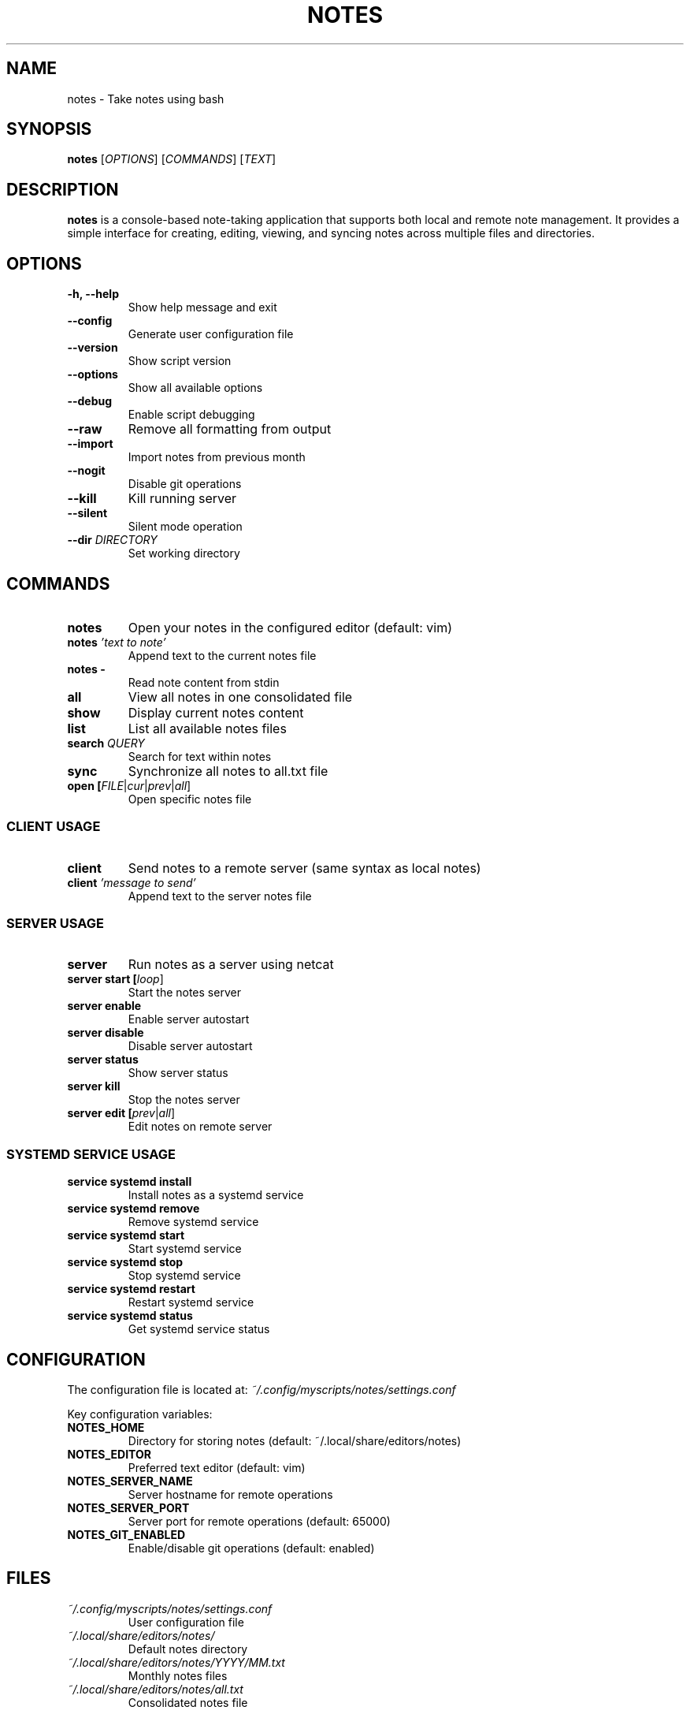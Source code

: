 .TH NOTES 1 "September 2025" "202509092131-git" "CasjaysDev Scripts"
.SH NAME
notes \- Take notes using bash
.SH SYNOPSIS
.B notes
[\fIOPTIONS\fR] [\fICOMMANDS\fR] [\fITEXT\fR]
.SH DESCRIPTION
.B notes
is a console-based note-taking application that supports both local and remote note management. It provides a simple interface for creating, editing, viewing, and syncing notes across multiple files and directories.
.SH OPTIONS
.TP
.B \-h, \-\-help
Show help message and exit
.TP
.B \-\-config
Generate user configuration file
.TP
.B \-\-version
Show script version
.TP
.B \-\-options
Show all available options
.TP
.B \-\-debug
Enable script debugging
.TP
.B \-\-raw
Remove all formatting from output
.TP
.B \-\-import
Import notes from previous month
.TP
.B \-\-nogit
Disable git operations
.TP
.B \-\-kill
Kill running server
.TP
.B \-\-silent
Silent mode operation
.TP
.B \-\-dir \fIDIRECTORY\fR
Set working directory
.SH COMMANDS
.TP
.B notes
Open your notes in the configured editor (default: vim)
.TP
.B notes \fI'text to note'\fR
Append text to the current notes file
.TP
.B notes \-
Read note content from stdin
.TP
.B all
View all notes in one consolidated file
.TP
.B show
Display current notes content
.TP
.B list
List all available notes files
.TP
.B search \fIQUERY\fR
Search for text within notes
.TP
.B sync
Synchronize all notes to all.txt file
.TP
.B open [\fIFILE\fR|\fIcur\fR|\fIprev\fR|\fIall\fR]
Open specific notes file
.SS CLIENT USAGE
.TP
.B client
Send notes to a remote server (same syntax as local notes)
.TP
.B client \fI'message to send'\fR
Append text to the server notes file
.SS SERVER USAGE
.TP
.B server
Run notes as a server using netcat
.TP
.B server start [\fIloop\fR]
Start the notes server
.TP
.B server enable
Enable server autostart
.TP
.B server disable
Disable server autostart
.TP
.B server status
Show server status
.TP
.B server kill
Stop the notes server
.TP
.B server edit [\fIprev\fR|\fIall\fR]
Edit notes on remote server
.SS SYSTEMD SERVICE USAGE
.TP
.B service systemd install
Install notes as a systemd service
.TP
.B service systemd remove
Remove systemd service
.TP
.B service systemd start
Start systemd service
.TP
.B service systemd stop
Stop systemd service
.TP
.B service systemd restart
Restart systemd service
.TP
.B service systemd status
Get systemd service status
.SH CONFIGURATION
The configuration file is located at:
.I ~/.config/myscripts/notes/settings.conf

Key configuration variables:
.TP
.B NOTES_HOME
Directory for storing notes (default: ~/.local/share/editors/notes)
.TP
.B NOTES_EDITOR
Preferred text editor (default: vim)
.TP
.B NOTES_SERVER_NAME
Server hostname for remote operations
.TP
.B NOTES_SERVER_PORT
Server port for remote operations (default: 65000)
.TP
.B NOTES_GIT_ENABLED
Enable/disable git operations (default: enabled)
.SH FILES
.TP
.I ~/.config/myscripts/notes/settings.conf
User configuration file
.TP
.I ~/.local/share/editors/notes/
Default notes directory
.TP
.I ~/.local/share/editors/notes/YYYY/MM.txt
Monthly notes files
.TP
.I ~/.local/share/editors/notes/all.txt
Consolidated notes file
.SH EXAMPLES
.TP
Create a new note:
.B notes 'Remember to buy groceries'
.TP
Open notes editor:
.B notes
.TP
Search notes:
.B notes search 'groceries'
.TP
View all notes:
.B notes all
.TP
Send note to server:
.B notes client 'Server note'
.TP
Start server:
.B notes server start
.SH AUTHOR
Written by Jason Hempstead (jason@casjaysdev.pro)
.SH COPYRIGHT
Copyright (c) 2022 Jason Hempstead, Casjays Developments
Licensed under WTFPL (Do What The F*ck You Want To Public License)
.SH SEE ALSO
.BR vim (1),
.BR nano (1),
.BR tmux (1),
.BR git (1),
.BR netcat (1)